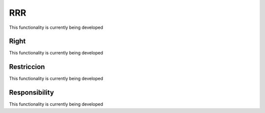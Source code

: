 RRR
======

This functionality is currently being developed

Right
-----

This functionality is currently being developed

Restriccion
--------------

This functionality is currently being developed

Responsibility
--------------

This functionality is currently being developed
